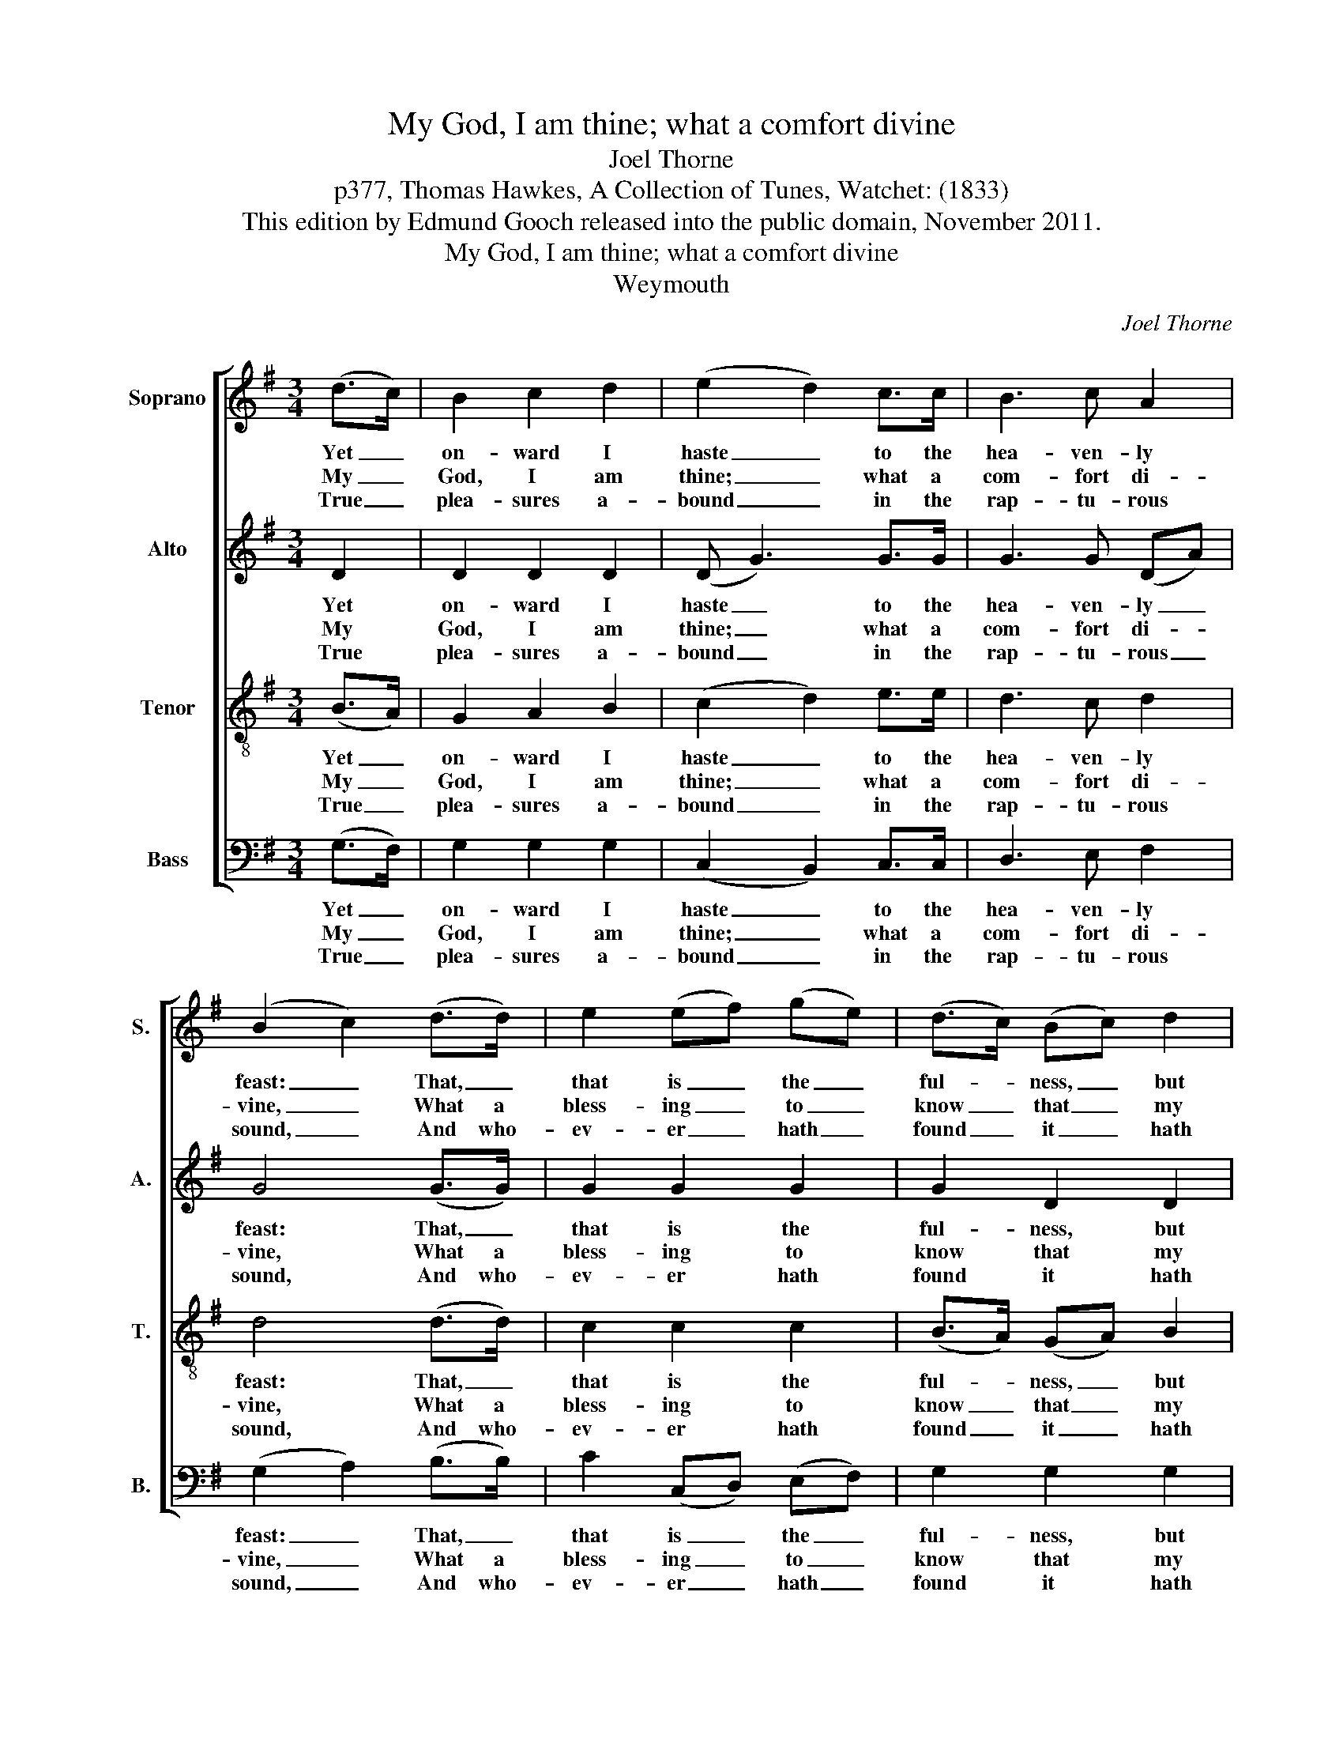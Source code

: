 X:1
T:My God, I am thine; what a comfort divine
T:Joel Thorne
T:p377, Thomas Hawkes, A Collection of Tunes, Watchet: (1833)
T:This edition by Edmund Gooch released into the public domain, November 2011.
T:My God, I am thine; what a comfort divine
T:Weymouth
C:Joel Thorne
Z:p377, Thomas Hawkes,
Z:A Collection of Tunes,
Z:Watchet: (1833)
%%score [ 1 2 3 4 ]
L:1/8
M:3/4
K:G
V:1 treble nm="Soprano" snm="S."
V:2 treble nm="Alto" snm="A."
V:3 treble-8 transpose=-12 nm="Tenor" snm="T."
V:4 bass nm="Bass" snm="B."
V:1
 (d>c) | B2 c2 d2 | (e2 d2) c>c | B3 c A2 | (B2 c2) (d>d) | e2 (ef) (ge) | (d>c) (Bc) d2 | %7
w: Yet _|on- ward I|haste _ to the|hea- ven- ly|feast: _ That, _|that is _ the _|ful- * ness, _ but|
w: My _|God, I am|thine; _ what a|com- fort di-|vine, _ What a|bless- ing _ to _|know _ that _ my|
w: True _|plea- sures a-|bound _ in the|rap- tu- rous|sound, _ And who-|ev- er _ hath _|found _ it _ hath|
 (AB) F2 E2 | D4 (B>c) | d2 (cB) (AG) | (G2 F2) (G>G) | e2 d2 c2 | B4 (B>B) | e2 e2 f2 | g2 d2 e2 | %15
w: this _ is the|taste! And _|this I _ shall _|prove, _ till with|joy I re-|move, To the|hea- ven of|hea- vens, in|
w: Je- * sus is|mine! In the|hea- ven- * ly _|Lamb _ thrice _|hap- py I|am, And my|heart it doth|dance at the|
w: pa- * ra- dise|found; My _|Je- sus _ to _|know, _ and _|feel his blood|flow, ’Tis _|life ev- er-|last- ing, ’tis|
 (d>c) B2 A2 | G4 |] %17
w: Je- * sus- ’s|love.|
w: sound _ of his|name.|
w: hea- * ven be-|low.|
V:2
 D2 | D2 D2 D2 | (D G3) G>G | G3 G (DA) | G4 (G>G) | G2 G2 G2 | G2 D2 D2 | D2 D2 ^C2 | D4 (D>D) | %9
w: Yet|on- ward I|haste _ to the|hea- ven- ly _|feast: That, _|that is the|ful- ness, but|this is the|taste! And _|
w: My|God, I am|thine; _ what a|com- fort di- *|vine, What a|bless- ing to|know that my|Je- sus is|mine! In the|
w: True|plea- sures a-|bound _ in the|rap- tu- rous _|sound, And who-|ev- er hath|found it hath|pa- ra- dise|found; My _|
 D2 D2 E2 | D4 (D>D) | G2 G2 F2 | G4 (G>G) | G2 A2 A2 | (B>A) G2 G2 | G2 G2 F2 | G4 |] %17
w: this I shall|prove, till with|joy I re-|move, To the|hea- ven of|hea- * vens, in|Je- sus- ’s|love.|
w: hea- ven- ly|Lamb thrice _|hap- py I|am, And my|heart it doth|dance _ at the|sound of his|name.|
w: Je- sus to|know, and _|feel his blood|flow, ’Tis _|life ev- er-|last- * ing, ’tis|hea- ven be-|low.|
V:3
 (B>A) | G2 A2 B2 | (c2 d2) e>e | d3 c d2 | d4 (d>d) | c2 c2 c2 | (B>A) (GA) B2 | d2 A2 A2 | %8
w: Yet _|on- ward I|haste _ to the|hea- ven- ly|feast: That, _|that is the|ful- * ness, _ but|this is the|
w: My _|God, I am|thine; _ what a|com- fort di-|vine, What a|bless- ing to|know _ that _ my|Je- sus is|
w: True _|plea- sures a-|bound _ in the|rap- tu- rous|sound, And who-|ev- er hath|found _ it _ hath|pa- ra- dise|
 A4 (G>A) | B2 (AG) (cB) | (B2 A2) (G>G) | (Ac) B2 A2 | G4 (d>d) | c2 G2 d2 | (d>c) B2 c2 | %15
w: taste! And _|this I _ shall _|prove, _ till with|joy _ I re-|move, To the|hea- ven of|hea- * vens, in|
w: mine! In the|hea- ven- * ly _|Lamb _ thrice _|hap- * py I|am, And my|heart it doth|dance _ at the|
w: found; My _|Je- sus _ to _|know, _ and _|feel _ his blood|flow, ’Tis _|life ev- er-|last- * ing, ’tis|
 (d>e) d2 c2 | B4 |] %17
w: Je- * sus- ’s|love.|
w: sound _ of his|name.|
w: hea- * ven be-|low.|
V:4
 (G,>F,) | G,2 G,2 G,2 | (C,2 B,,2) C,>C, | D,3 E, F,2 | (G,2 A,2) (B,>B,) | C2 (C,D,) (E,F,) | %6
w: Yet _|on- ward I|haste _ to the|hea- ven- ly|feast: _ That, _|that is _ the _|
w: My _|God, I am|thine; _ what a|com- fort di-|vine, _ What a|bless- ing _ to _|
w: True _|plea- sures a-|bound _ in the|rap- tu- rous|sound, _ And who-|ev- er _ hath _|
 G,2 G,2 G,2 | (F,G,) A,2 A,,2 | D,4 (G,>G,) | G,2 G,2 C,2 | D,4 (B,,>B,,) | %11
w: ful- ness, but|this _ is the|taste! And _|this I shall|prove, till with|
w: know that my|Je- * sus is|mine! In the|hea- ven- ly|Lamb thrice _|
w: found it hath|pa- * ra- dise|found; My _|Je- sus to|know, and _|
"^Notes:The order of staves in the source is Alto - Tenor - Soprano - Bass, with the alto part notated in the treble clefan octave above sounding pitch.No text is underlaid in the source, although Hymns 205 and 558 (of the Collection of Hymns for the Use ofthe People called Methodists) are specified. The present text is that of Hymn 205: the alternative text,Hymn 558, is 'Come, Lord, from above, the mountains remove‘.Dotted slurs indicate pairs of notes which should be sung separately in some verses but not others, asshown by the underlay, to accommodate the metrical irregularities of the text." C,2 D,2 D,2 | %12
w: joy I re-|
w: hap- py I|
w: feel his blood|
 G,4 (G,>G,) | C,2 C,2 D,2 | G,2 G,2 C,2 | (B,,>C,) D,2 D,2 | G,,4 |] %17
w: move, To the|hea- ven of|hea- vens, in|Je- * sus- ’s|love.|
w: am, And my|heart it doth|dance at the|sound _ of his|name.|
w: flow, ’Tis _|life ev- er-|last- ing, ’tis|hea- * ven be-|low.|


